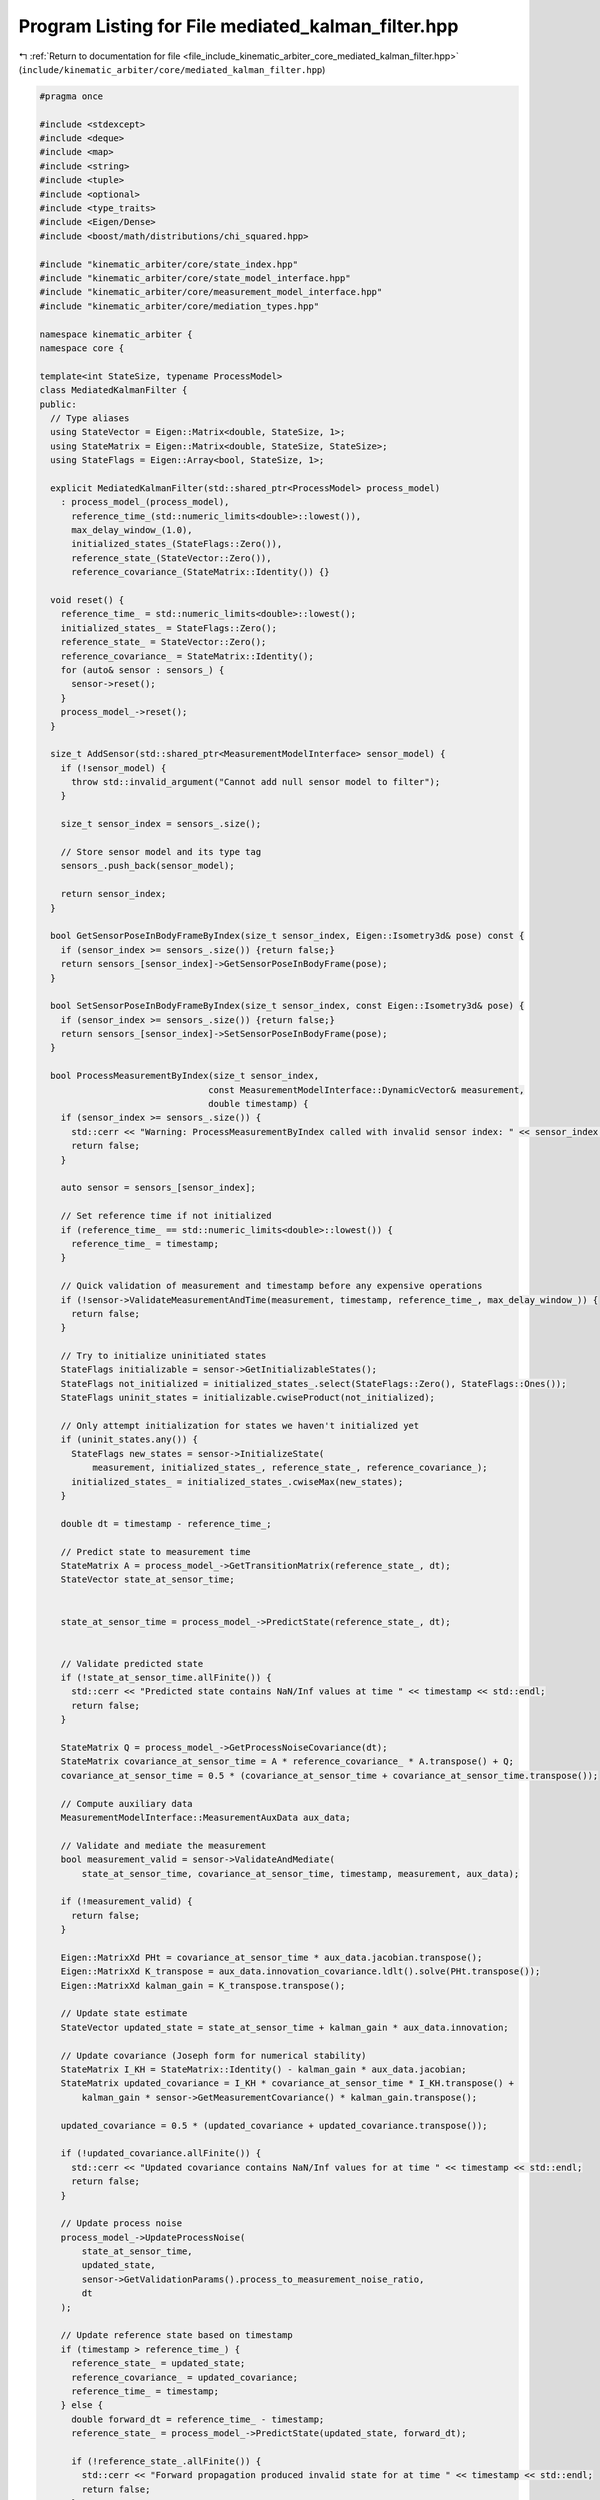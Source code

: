 
.. _program_listing_file_include_kinematic_arbiter_core_mediated_kalman_filter.hpp:

Program Listing for File mediated_kalman_filter.hpp
===================================================

|exhale_lsh| :ref:`Return to documentation for file <file_include_kinematic_arbiter_core_mediated_kalman_filter.hpp>` (``include/kinematic_arbiter/core/mediated_kalman_filter.hpp``)

.. |exhale_lsh| unicode:: U+021B0 .. UPWARDS ARROW WITH TIP LEFTWARDS

.. code-block:: cpp

   #pragma once

   #include <stdexcept>
   #include <deque>
   #include <map>
   #include <string>
   #include <tuple>
   #include <optional>
   #include <type_traits>
   #include <Eigen/Dense>
   #include <boost/math/distributions/chi_squared.hpp>

   #include "kinematic_arbiter/core/state_index.hpp"
   #include "kinematic_arbiter/core/state_model_interface.hpp"
   #include "kinematic_arbiter/core/measurement_model_interface.hpp"
   #include "kinematic_arbiter/core/mediation_types.hpp"

   namespace kinematic_arbiter {
   namespace core {

   template<int StateSize, typename ProcessModel>
   class MediatedKalmanFilter {
   public:
     // Type aliases
     using StateVector = Eigen::Matrix<double, StateSize, 1>;
     using StateMatrix = Eigen::Matrix<double, StateSize, StateSize>;
     using StateFlags = Eigen::Array<bool, StateSize, 1>;

     explicit MediatedKalmanFilter(std::shared_ptr<ProcessModel> process_model)
       : process_model_(process_model),
         reference_time_(std::numeric_limits<double>::lowest()),
         max_delay_window_(1.0),
         initialized_states_(StateFlags::Zero()),
         reference_state_(StateVector::Zero()),
         reference_covariance_(StateMatrix::Identity()) {}

     void reset() {
       reference_time_ = std::numeric_limits<double>::lowest();
       initialized_states_ = StateFlags::Zero();
       reference_state_ = StateVector::Zero();
       reference_covariance_ = StateMatrix::Identity();
       for (auto& sensor : sensors_) {
         sensor->reset();
       }
       process_model_->reset();
     }

     size_t AddSensor(std::shared_ptr<MeasurementModelInterface> sensor_model) {
       if (!sensor_model) {
         throw std::invalid_argument("Cannot add null sensor model to filter");
       }

       size_t sensor_index = sensors_.size();

       // Store sensor model and its type tag
       sensors_.push_back(sensor_model);

       return sensor_index;
     }

     bool GetSensorPoseInBodyFrameByIndex(size_t sensor_index, Eigen::Isometry3d& pose) const {
       if (sensor_index >= sensors_.size()) {return false;}
       return sensors_[sensor_index]->GetSensorPoseInBodyFrame(pose);
     }

     bool SetSensorPoseInBodyFrameByIndex(size_t sensor_index, const Eigen::Isometry3d& pose) {
       if (sensor_index >= sensors_.size()) {return false;}
       return sensors_[sensor_index]->SetSensorPoseInBodyFrame(pose);
     }

     bool ProcessMeasurementByIndex(size_t sensor_index,
                                   const MeasurementModelInterface::DynamicVector& measurement,
                                   double timestamp) {
       if (sensor_index >= sensors_.size()) {
         std::cerr << "Warning: ProcessMeasurementByIndex called with invalid sensor index: " << sensor_index << std::endl;
         return false;
       }

       auto sensor = sensors_[sensor_index];

       // Set reference time if not initialized
       if (reference_time_ == std::numeric_limits<double>::lowest()) {
         reference_time_ = timestamp;
       }

       // Quick validation of measurement and timestamp before any expensive operations
       if (!sensor->ValidateMeasurementAndTime(measurement, timestamp, reference_time_, max_delay_window_)) {
         return false;
       }

       // Try to initialize uninitiated states
       StateFlags initializable = sensor->GetInitializableStates();
       StateFlags not_initialized = initialized_states_.select(StateFlags::Zero(), StateFlags::Ones());
       StateFlags uninit_states = initializable.cwiseProduct(not_initialized);

       // Only attempt initialization for states we haven't initialized yet
       if (uninit_states.any()) {
         StateFlags new_states = sensor->InitializeState(
             measurement, initialized_states_, reference_state_, reference_covariance_);
         initialized_states_ = initialized_states_.cwiseMax(new_states);
       }

       double dt = timestamp - reference_time_;

       // Predict state to measurement time
       StateMatrix A = process_model_->GetTransitionMatrix(reference_state_, dt);
       StateVector state_at_sensor_time;


       state_at_sensor_time = process_model_->PredictState(reference_state_, dt);


       // Validate predicted state
       if (!state_at_sensor_time.allFinite()) {
         std::cerr << "Predicted state contains NaN/Inf values at time " << timestamp << std::endl;
         return false;
       }

       StateMatrix Q = process_model_->GetProcessNoiseCovariance(dt);
       StateMatrix covariance_at_sensor_time = A * reference_covariance_ * A.transpose() + Q;
       covariance_at_sensor_time = 0.5 * (covariance_at_sensor_time + covariance_at_sensor_time.transpose());

       // Compute auxiliary data
       MeasurementModelInterface::MeasurementAuxData aux_data;

       // Validate and mediate the measurement
       bool measurement_valid = sensor->ValidateAndMediate(
           state_at_sensor_time, covariance_at_sensor_time, timestamp, measurement, aux_data);

       if (!measurement_valid) {
         return false;
       }

       Eigen::MatrixXd PHt = covariance_at_sensor_time * aux_data.jacobian.transpose();
       Eigen::MatrixXd K_transpose = aux_data.innovation_covariance.ldlt().solve(PHt.transpose());
       Eigen::MatrixXd kalman_gain = K_transpose.transpose();

       // Update state estimate
       StateVector updated_state = state_at_sensor_time + kalman_gain * aux_data.innovation;

       // Update covariance (Joseph form for numerical stability)
       StateMatrix I_KH = StateMatrix::Identity() - kalman_gain * aux_data.jacobian;
       StateMatrix updated_covariance = I_KH * covariance_at_sensor_time * I_KH.transpose() +
           kalman_gain * sensor->GetMeasurementCovariance() * kalman_gain.transpose();

       updated_covariance = 0.5 * (updated_covariance + updated_covariance.transpose());

       if (!updated_covariance.allFinite()) {
         std::cerr << "Updated covariance contains NaN/Inf values for at time " << timestamp << std::endl;
         return false;
       }

       // Update process noise
       process_model_->UpdateProcessNoise(
           state_at_sensor_time,
           updated_state,
           sensor->GetValidationParams().process_to_measurement_noise_ratio,
           dt
       );

       // Update reference state based on timestamp
       if (timestamp > reference_time_) {
         reference_state_ = updated_state;
         reference_covariance_ = updated_covariance;
         reference_time_ = timestamp;
       } else {
         double forward_dt = reference_time_ - timestamp;
         reference_state_ = process_model_->PredictState(updated_state, forward_dt);

         if (!reference_state_.allFinite()) {
           std::cerr << "Forward propagation produced invalid state for at time " << timestamp << std::endl;
           return false;
         }

         StateMatrix A_forward = process_model_->GetTransitionMatrix(updated_state, forward_dt);
         StateMatrix Q_forward = process_model_->GetProcessNoiseCovariance(forward_dt);
         reference_covariance_ = A_forward * updated_covariance * A_forward.transpose() + Q_forward;
         reference_covariance_ = 0.5 * (reference_covariance_ + reference_covariance_.transpose());
       }

       return true;
     }


     StateVector GetStateEstimate(double timestamp = -1.0) const {
       if (timestamp < 0.0 || timestamp == reference_time_) {
         return reference_state_;
       }

       // Predict state to requested time without changing reference
       double dt = timestamp - reference_time_;
       return process_model_->PredictState(reference_state_, dt);
     }

     StateMatrix GetStateCovariance(double timestamp = -1.0) const {
       if (timestamp < 0.0 || timestamp == reference_time_) {
         return reference_covariance_;
       }

       // Predict covariance to requested time without changing reference
       double dt = timestamp - reference_time_;
       StateMatrix A = process_model_->GetTransitionMatrix(reference_state_, dt);
       StateMatrix Q = process_model_->GetProcessNoiseCovariance(dt);
       return A * reference_covariance_ * A.transpose() + Q;
     }

     void SetStateEstimate(const StateVector& state, double timestamp, const StateMatrix& covariance=StateMatrix::Identity()) {
       reference_state_ = state;
       initialized_states_ = StateFlags::Ones();
       reference_time_ = timestamp;
       reference_covariance_ = covariance;
     }

     double GetCurrentTime() const { return reference_time_; }

     void SetMaxDelayWindow(double window) { max_delay_window_ = window; }


     // Update IsInitialized to check if any states are initialized
     bool IsInitialized() const { return initialized_states_.any(); }

     void PredictNewReference(double timestamp) {
       double dt = timestamp - reference_time_;
       reference_state_ = process_model_->PredictState(reference_state_, dt);
       StateMatrix A = process_model_->GetTransitionMatrix(reference_state_, dt);
       StateMatrix Q = process_model_->GetProcessNoiseCovariance(dt);
       reference_covariance_ = A * reference_covariance_ * A.transpose() + Q;
       reference_time_ = timestamp;
     }

     bool GetSensorCovarianceByIndex(size_t sensor_index,
                                    MeasurementModelInterface::DynamicCovariance& covariance) const {
       if (sensor_index >= sensors_.size()) {return false;}
       covariance = sensors_[sensor_index]->GetMeasurementCovariance();
       return true;
     }

     bool GetExpectedMeasurementByIndex(size_t sensor_index,
                                      MeasurementModelInterface::DynamicVector& expected_measurement) const {
       if (sensor_index >= sensors_.size()) {return false;}
       expected_measurement = sensors_[sensor_index]->PredictMeasurement(reference_state_);
       return true;
     }

     bool GetExpectedMeasurementByIndex(size_t sensor_index,
                                      MeasurementModelInterface::DynamicVector& expected_measurement,
                                      const StateVector& state_at_sensor_time) const {
       if (sensor_index >= sensors_.size()) {return false;}
       expected_measurement = sensors_[sensor_index]->PredictMeasurement(state_at_sensor_time);
       return true;
     }

   private:

     // Private data members
     std::shared_ptr<ProcessModel> process_model_;
     std::vector<std::shared_ptr<MeasurementModelInterface>> sensors_;
     double reference_time_;
     double max_delay_window_;
     StateFlags initialized_states_;
     StateVector reference_state_;
     StateMatrix reference_covariance_;
   };

   } // namespace core
   } // namespace kinematic_arbiter
